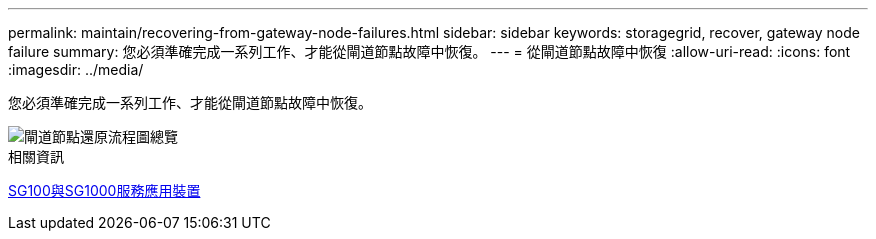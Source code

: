 ---
permalink: maintain/recovering-from-gateway-node-failures.html 
sidebar: sidebar 
keywords: storagegrid, recover, gateway node failure 
summary: 您必須準確完成一系列工作、才能從閘道節點故障中恢復。 
---
= 從閘道節點故障中恢復
:allow-uri-read: 
:icons: font
:imagesdir: ../media/


[role="lead"]
您必須準確完成一系列工作、才能從閘道節點故障中恢復。

image::../media/overview_api_gateway_node_recovery.png[閘道節點還原流程圖總覽]

.相關資訊
xref:../sg100-1000/index.adoc[SG100與SG1000服務應用裝置]
